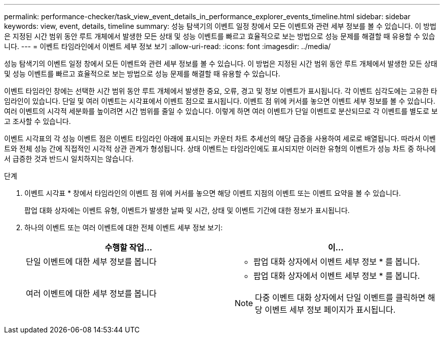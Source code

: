 ---
permalink: performance-checker/task_view_event_details_in_performance_explorer_events_timeline.html 
sidebar: sidebar 
keywords: view, event, details, timeline 
summary: 성능 탐색기의 이벤트 일정 창에서 모든 이벤트와 관련 세부 정보를 볼 수 있습니다. 이 방법은 지정된 시간 범위 동안 루트 개체에서 발생한 모든 상태 및 성능 이벤트를 빠르고 효율적으로 보는 방법으로 성능 문제를 해결할 때 유용할 수 있습니다. 
---
= 이벤트 타임라인에서 이벤트 세부 정보 보기
:allow-uri-read: 
:icons: font
:imagesdir: ../media/


[role="lead"]
성능 탐색기의 이벤트 일정 창에서 모든 이벤트와 관련 세부 정보를 볼 수 있습니다. 이 방법은 지정된 시간 범위 동안 루트 개체에서 발생한 모든 상태 및 성능 이벤트를 빠르고 효율적으로 보는 방법으로 성능 문제를 해결할 때 유용할 수 있습니다.

이벤트 타임라인 창에는 선택한 시간 범위 동안 루트 개체에서 발생한 중요, 오류, 경고 및 정보 이벤트가 표시됩니다. 각 이벤트 심각도에는 고유한 타임라인이 있습니다. 단일 및 여러 이벤트는 시각표에서 이벤트 점으로 표시됩니다. 이벤트 점 위에 커서를 놓으면 이벤트 세부 정보를 볼 수 있습니다. 여러 이벤트의 시각적 세분화를 높이려면 시간 범위를 줄일 수 있습니다. 이렇게 하면 여러 이벤트가 단일 이벤트로 분산되므로 각 이벤트를 별도로 보고 조사할 수 있습니다.

이벤트 시각표의 각 성능 이벤트 점은 이벤트 타임라인 아래에 표시되는 카운터 차트 추세선의 해당 급증을 사용하여 세로로 배열됩니다. 따라서 이벤트와 전체 성능 간에 직접적인 시각적 상관 관계가 형성됩니다. 상태 이벤트는 타임라인에도 표시되지만 이러한 유형의 이벤트가 성능 차트 중 하나에서 급증한 것과 반드시 일치하지는 않습니다.

.단계
. 이벤트 시각표 * 창에서 타임라인의 이벤트 점 위에 커서를 놓으면 해당 이벤트 지점의 이벤트 또는 이벤트 요약을 볼 수 있습니다.
+
팝업 대화 상자에는 이벤트 유형, 이벤트가 발생한 날짜 및 시간, 상태 및 이벤트 기간에 대한 정보가 표시됩니다.

. 하나의 이벤트 또는 여러 이벤트에 대한 전체 이벤트 세부 정보 보기:
+
|===
| 수행할 작업... | 이... 


 a| 
단일 이벤트에 대한 세부 정보를 봅니다
 a| 
* 팝업 대화 상자에서 이벤트 세부 정보 * 를 봅니다.



 a| 
여러 이벤트에 대한 세부 정보를 봅니다
 a| 
* 팝업 대화 상자에서 이벤트 세부 정보 * 를 봅니다.

[NOTE]
====
다중 이벤트 대화 상자에서 단일 이벤트를 클릭하면 해당 이벤트 세부 정보 페이지가 표시됩니다.

====
|===

